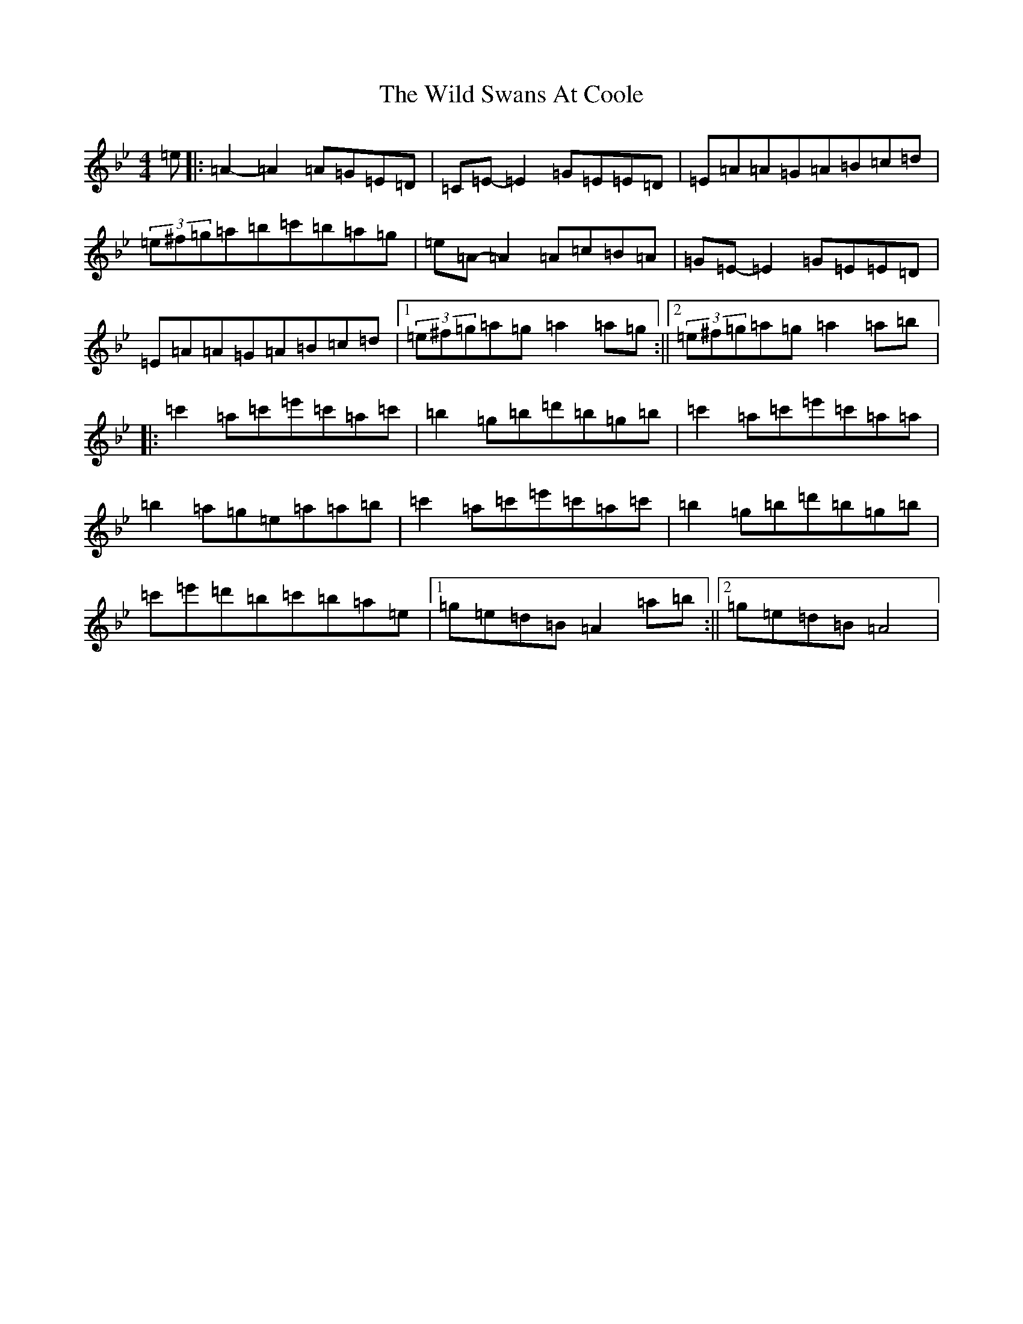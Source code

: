 X: 14809
T: Wild Swans At Coole, The
S: https://thesession.org/tunes/295#setting13049
Z: D Dorian
R: reel
M:4/4
L:1/8
K: C Dorian
=e|:=A2-=A2=A=G=E=D|=C=E-=E2=G=E=E=D|=E=A=A=G=A=B=c=d|(3=e^f=g=a=b=c'=b=a=g|=e=A-=A2=A=c=B=A|=G=E-=E2=G=E=E=D|=E=A=A=G=A=B=c=d|1(3=e^f=g=a=g=a2=a=g:||2(3=e^f=g=a=g=a2=a=b|:=c'2=a=c'=e'=c'=a=c'|=b2=g=b=d'=b=g=b|=c'2=a=c'=e'=c'=a=a|=b2=a=g=e=a=a=b|=c'2=a=c'=e'=c'=a=c'|=b2=g=b=d'=b=g=b|=c'=e'=d'=b=c'=b=a=e|1=g=e=d=B=A2=a=b:||2=g=e=d=B=A4|